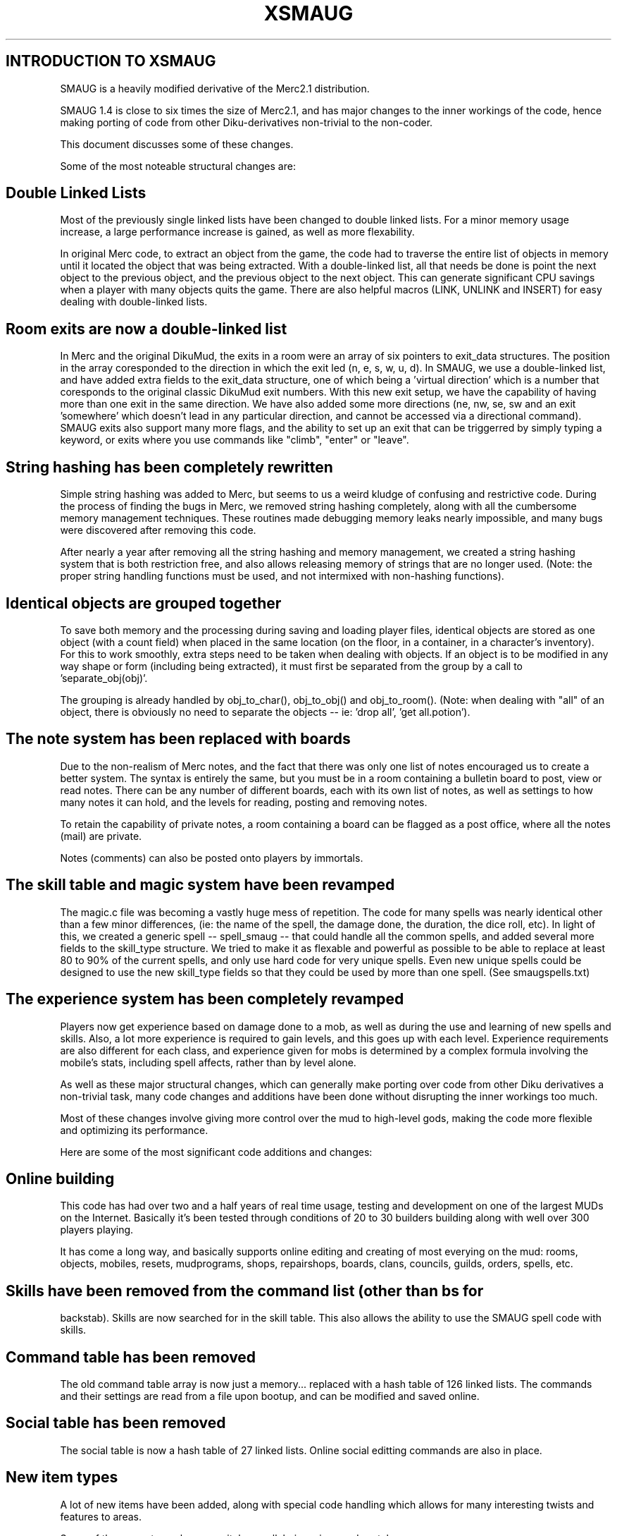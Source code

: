 .TH XSMAUG

.SH INTRODUCTION TO XSMAUG

SMAUG is a heavily modified derivative of the Merc2.1 distribution.

SMAUG 1.4 is close to six times the size of Merc2.1, and has major changes
to the inner workings of the code, hence making porting of code from other
Diku-derivatives non-trivial to the non-coder.

This document discusses some of these changes.


Some of the most noteable structural changes are:


.SH Double Linked Lists

Most of the previously single linked lists have been changed to double
linked lists.  For a minor memory usage increase, a large performance
increase is gained, as well as more flexability.

In original Merc code, to extract an object from the game, the code had to
traverse the entire list of objects in memory until it located the object
that was being extracted.  With a double-linked list, all that needs be done
is point the next object to the previous object, and the previous object to
the next object.  This can generate significant CPU savings when a player
with many objects quits the game.  There are also helpful macros (LINK,
UNLINK and INSERT) for easy dealing with double-linked lists.



.SH Room exits are now a double-linked list

In Merc and the original DikuMud, the exits in a room were an array of six
pointers to exit_data structures.  The position in the array coresponded to
the direction in which the exit led (n, e, s, w, u, d). In SMAUG, we use a
double-linked list, and have added extra fields to the exit_data structure,
one of which being a 'virtual direction' which is a number that coresponds
to the original classic DikuMud exit numbers.  With this new exit setup, we
have the capability of having more than one exit in the same direction.  We
have also added some more directions (ne, nw, se, sw and an exit 'somewhere'
which doesn't lead in any particular direction, and cannot be accessed via a
directional command).  SMAUG exits also support many more flags, and the
ability to set up an exit that can be triggerred by simply typing a keyword,
or exits where you use commands like "climb", "enter" or "leave".



.SH String hashing has been completely rewritten

Simple string hashing was added to Merc, but seems to us a weird kludge of
confusing and restrictive code.  During the process of finding the bugs in
Merc, we removed string hashing completely, along with all the cumbersome
memory management techniques.  These routines made debugging memory leaks
nearly impossible, and many bugs were discovered after removing this code.

After nearly a year after removing all the string hashing and memory
management, we created a string hashing system that is both restriction
free, and also allows releasing memory of strings that are no longer used.
(Note: the proper string handling functions must be used, and not intermixed
with non-hashing functions).



.SH Identical objects are grouped together

To save both memory and the processing during saving and loading player
files, identical objects are stored as one object (with a count field) when
placed in the same location (on the floor, in a container, in a character's
inventory).  For this to work smoothly, extra steps need to be taken when
dealing with objects.  If an object is to be modified in any way shape or
form (including being extracted), it must first be separated from the group
by a call to 'separate_obj(obj)'.

The grouping is already handled by obj_to_char(), obj_to_obj() and
obj_to_room().  (Note: when dealing with "all" of an object, there is
obviously no need to separate the objects -- ie: 'drop all', 'get all.potion').



.SH The note system has been replaced with boards

Due to the non-realism of Merc notes, and the fact that there was only one
list of notes encouraged us to create a better system.  The syntax is
entirely the same, but you must be in a room containing a bulletin board to
post, view or read notes.  There can be any number of different boards, each
with its own list of notes, as well as settings to how many notes it can
hold, and the levels for reading, posting and removing notes.

To retain the capability of private notes, a room containing a board can be
flagged as a post office, where all the notes (mail) are private.

Notes (comments) can also be posted onto players by immortals.



.SH The skill table and magic system have been revamped

The magic.c file was becoming a vastly huge mess of repetition. The code for
many spells was nearly identical other than a few minor differences, (ie:
the name of the spell, the damage done, the duration, the dice roll, etc). 
In light of this, we created a generic spell -- spell_smaug -- that could
handle all the common spells, and added several more fields to the skill_type
structure.  We tried to make it as flexable and powerful as possible to be
able to replace at least 80 to 90% of the current spells, and only use hard
code for very unique spells.  Even new unique spells could be designed to
use the new skill_type fields so that they could be used by more than one
spell.  (See smaugspells.txt)



.SH The experience system has been completely revamped

Players now get experience based on damage done to a mob, as well as during
the use and learning of new spells and skills.  Also, a lot more experience
is required to gain levels, and this goes up with each level. Experience
requirements are also different for each class, and experience given for
mobs is determined by a complex formula involving the mobile's stats,
including spell affects, rather than by level alone.


As well as these major structural changes, which can generally make porting
over code from other Diku derivatives a non-trivial task, many code changes
and additions have been done without disrupting the inner workings too much.

Most of these changes involve giving more control over the mud to high-level
gods, making the code more flexible and optimizing its performance.

Here are some of the most significant code additions and changes:


.SH Online building

This code has had over two and a half years of real time usage, testing and
development on one of the largest MUDs on the Internet.  Basically it's been
tested through conditions of 20 to 30 builders building along with well over
300 players playing.

It has come a long way, and basically supports online editing and creating
of most everying on the mud: rooms, objects, mobiles, resets, mudprograms,
shops, repairshops, boards, clans, councils, guilds, orders, spells, etc.



.SH Skills have been removed from the command list (other than "bs" for
backstab).  Skills are now searched for in the skill table.
This also allows the ability to use the SMAUG spell code with skills.



.SH Command table has been removed

The old command table array is now just a memory... replaced with a hash
table of 126 linked lists.  The commands and their settings are read from a
file upon bootup, and can be modified and saved online.



.SH Social table has been removed

The social table is now a hash table of 27 linked lists.  Online social
editting commands are also in place.



.SH New item types

A lot of new items have been added, along with special code handling which
allows for many interesting twists and features to areas.

Some of these are: traps, levers, switches, pullchains, pipes and portals.



.SH Player controlling code

With a large mud comes many problem players.  Much has been learned through
experience, and many wizcommands have been added just to deal with players,
as well as room flags, and player flags.  A player can be put into a room
with flags that restrict them, log what they say to a file.  Rooms can be
flagged so that you cannot "get all" or also so you cannot "drop all".
Players can be litterbug flagged so that they cannot "drop all".

You can ban sites, restrict new players from a site, and the bans save and
load.  You can also loadup a player who is not online to do what you please
with them, and then force them to quit.



.SH Global Setting Control

Sometimes it's hard to determine how best to tweak certain values and
settings, and often you'd like to give the ability to make adjustments of
how things work to non-coders.  We've added the "cset" command to allow
high-level gods to make adjustments to some global settings that we thought
were important to control.  (Of course you can add more of your own).  These
include modifiers to some skills, modifiers to damage, restrictions and
levels of some features and internals of commands.
